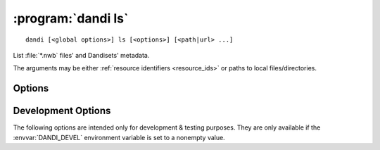 :program:`dandi ls`
===================

::

    dandi [<global options>] ls [<options>] [<path|url> ...]

List :file:`*.nwb` files' and Dandisets' metadata.

The arguments may be either :ref:`resource identifiers <resource_ids>` or paths
to local files/directories.

Options
-------

.. option:: -f, --format [auto|pyout|json|json_pp|json_lines|yaml]

    Choose the format/frontend for output.  If ``auto`` (the default),
    ``pyout`` will be used in case of multiple files, ``yaml`` for a single
    file.

.. option:: -F, --fields <fields>

    Comma-separated list of fields to display.  Specifying ``-F ""`` causes a
    list of available fields to be printed out.

.. option:: -J, --jobs <int>

    Number of parallel download jobs  [default: 6]

.. option:: --metadata [api|all|assets]

    Control when to include asset metadata for remote assets:

    - ``api`` [default] — only include asset metadata if returned by the API
      response (i.e., if a URL identifying an asset by ID was supplied)

    - ``all`` — make an additional request to fetch asset metadata if not
      returned by initial API response

    - ``assets`` — same as ``all``

.. option:: -r, --recursive

    Recurse into Dandisets/directories.  Only :file:`*.nwb` files will be
    considered.

.. option:: --schema <version>

    Convert metadata to new schema version


Development Options
-------------------

The following options are intended only for development & testing purposes.
They are only available if the :envvar:`DANDI_DEVEL` environment variable is
set to a nonempty value.

.. option:: --use-fake-digest

    Use dummy value for digests of local files instead of computing
